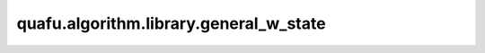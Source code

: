 quafu.algorithm.library.general_w_state
==============================================

.. py:function:: quafu.algorithm.library.general_w_state(qubits)

    通用W态。
    W态通常定义成只有单个比特是 :math:`\left|1\right>` 态的基矢的均匀叠加，而其他态都为 :math:`\left|0\right>` 。举个例子，对于三量子比特系统，W态定义为：

    .. math::

        \left|\rm W\right> = (\left|001\right> + \left|010\right> + \left|100\right>)/\sqrt(3)

    在本接口中，我们可以定义任意总量子比特系统中任意部分希尔伯特空间中的W态。

    .. note::
        请参考 https://quantumcomputing.stackexchange.com/questions/4350/general-construction-of-w-n-state。

    参数：
        - **qubits** (list[int]) - 需要应用通用W态的量子比特。

    返回：
        Circuit，可以制备W态的线路。
